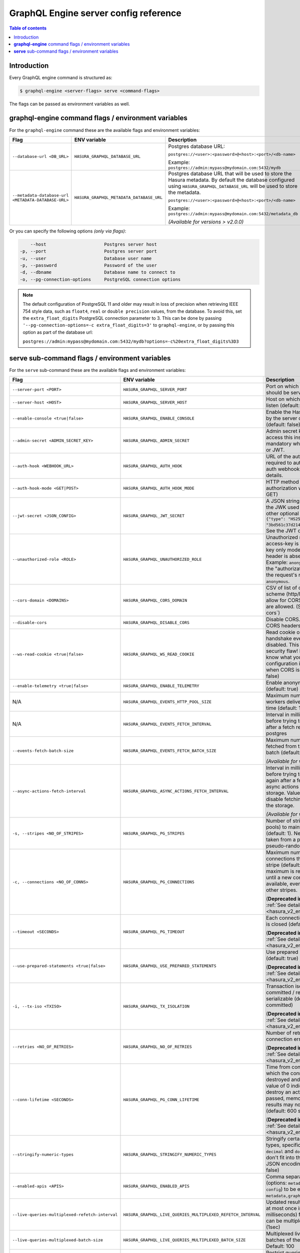 .. meta::
   :description: Hasura GraphQL engine server config reference (Flags/Environment variables)
   :keywords: hasura, docs, deployment, server, config, flags, env vars, environment variables

.. _server_flag_reference:

GraphQL Engine server config reference
======================================

.. contents:: Table of contents
  :backlinks: none
  :depth: 1
  :local:

Introduction
------------

Every GraphQL engine command is structured as:

.. code-block:: bash

   $ graphql-engine <server-flags> serve <command-flags>

The flags can be passed as environment variables as well.

**graphql-engine** command flags / environment variables
--------------------------------------------------------

For the ``graphql-engine`` command these are the available flags and environment variables:


.. list-table::
   :header-rows: 1
   :widths: 15 20 30

   * - Flag
     - ENV variable
     - Description

   * - ``--database-url <DB_URL>``
     - ``HASURA_GRAPHQL_DATABASE_URL``
     - Postgres database URL:

       ``postgres://<user>:<password>@<host>:<port>/<db-name>``

       Example: ``postgres://admin:mypass@mydomain.com:5432/mydb``

   * - ``--metadata-database-url <METADATA-DATABASE-URL>``
     - ``HASURA_GRAPHQL_METADATA_DATABASE_URL``
     - Postgres database URL that will be used to store the Hasura metadata. By default the database configured using ``HASURA_GRAPHQL_DATABASE_URL``
       will be used to store the metadata.

       ``postgres://<user>:<password>@<host>:<port>/<db-name>``

       Example: ``postgres://admin:mypass@mydomain.com:5432/metadata_db``

       *(Available for versions > v2.0.0)*

Or you can specify the following options *(only via flags)*:

.. code-block:: none

      --host                      Postgres server host
  -p, --port                      Postgres server port
  -u, --user                      Database user name
  -p, --password                  Password of the user
  -d, --dbname                    Database name to connect to
  -o, --pg-connection-options     PostgreSQL connection options

.. note::

   The default configuration of PostgreSQL 11 and older may result in loss of
   precision when retrieving IEEE 754 style data, such as ``float4``, ``real``
   or ``double precision`` values, from the database.  To avoid this, set the
   ``extra_float_digits`` PostgreSQL connection parameter to 3.  This can be
   done by passing ``'--pg-connection-options=-c extra_float_digits=3'`` to
   ``graphql-engine``, or by passing this option as part of the database url:

   ``postgres://admin:mypass@mydomain.com:5432/mydb?options=-c%20extra_float_digits%3D3``

.. _command-flags:

**serve** sub-command flags / environment variables
---------------------------------------------------

For the ``serve`` sub-command these are the available flags and environment variables:

.. list-table::
   :header-rows: 1
   :widths: 15 20 30

   * - Flag
     - ENV variable
     - Description

   * - ``--server-port <PORT>``
     - ``HASURA_GRAPHQL_SERVER_PORT``
     - Port on which graphql-engine should be served (default: 8080)

   * - ``--server-host <HOST>``
     - ``HASURA_GRAPHQL_SERVER_HOST``
     - Host on which graphql-engine will listen (default: ``*``)

   * - ``--enable-console <true|false>``
     - ``HASURA_GRAPHQL_ENABLE_CONSOLE``
     - Enable the Hasura Console (served by the server on ``/`` and ``/console``) (default: false)

   * - ``--admin-secret <ADMIN_SECRET_KEY>``
     - ``HASURA_GRAPHQL_ADMIN_SECRET``
     - Admin secret key, required to access this instance. This is mandatory
       when you use webhook or JWT.

   * - ``--auth-hook <WEBHOOK_URL>``
     - ``HASURA_GRAPHQL_AUTH_HOOK``
     - URL of the authorization webhook required to authorize requests.
       See auth webhooks docs for more details.

   * - ``--auth-hook-mode <GET|POST>``
     - ``HASURA_GRAPHQL_AUTH_HOOK_MODE``
     - HTTP method to use for the authorization webhook (default: GET)

   * - ``--jwt-secret <JSON_CONFIG>``
     - ``HASURA_GRAPHQL_JWT_SECRET``
     - A JSON string containing type and the JWK used for verifying (and other
       optional details).
       Example: ``{"type": "HS256", "key": "3bd561c37d214b4496d09049fadc542c"}``.
       See the JWT docs for more details.

   * - ``--unauthorized-role <ROLE>``
     - ``HASURA_GRAPHQL_UNAUTHORIZED_ROLE``
     - Unauthorized role, used when access-key is not sent in access-key only
       mode or the ``Authorization`` header is absent in JWT mode.
       Example: ``anonymous``. Now whenever the "authorization" header is
       absent, the request's role will default to ``anonymous``.

   * - ``--cors-domain <DOMAINS>``
     - ``HASURA_GRAPHQL_CORS_DOMAIN``
     - CSV of list of domains, incuding scheme (http/https) and port, to allow for CORS. Wildcard
       domains are allowed. (See :ref:`configure-cors`)

   * - ``--disable-cors``
     - ``HASURA_GRAPHQL_DISABLE_CORS``
     - Disable CORS. Do not send any CORS headers on any request.

   * - ``--ws-read-cookie <true|false>``
     - ``HASURA_GRAPHQL_WS_READ_COOKIE``
     - Read cookie on WebSocket initial handshake even when CORS is disabled.
       This can be a potential security flaw! Please make sure you know what
       you're doing. This configuration is only applicable when CORS is disabled.
       (default: false)

   * - ``--enable-telemetry <true|false>``
     - ``HASURA_GRAPHQL_ENABLE_TELEMETRY``
     - Enable anonymous telemetry (default: true)

   * - N/A
     - ``HASURA_GRAPHQL_EVENTS_HTTP_POOL_SIZE``
     - Maximum number of concurrent http workers delivering events at any time (default: 100)

   * - N/A
     - ``HASURA_GRAPHQL_EVENTS_FETCH_INTERVAL``
     - Interval in milliseconds to sleep before trying to fetch events again after a fetch
       returned no events from postgres

   * - ``--events-fetch-batch-size``
     - ``HASURA_GRAPHQL_EVENTS_FETCH_BATCH_SIZE``
     - Maximum number of events to be fetched from the DB in a single batch (default: 100)

       *(Available for versions > v2.0.0)*

   * - ``--async-actions-fetch-interval``
     - ``HASURA_GRAPHQL_ASYNC_ACTIONS_FETCH_INTERVAL``
     - Interval in milliseconds to sleep before trying to fetch async actions again after a fetch
       returned no async actions from metadata storage. Value ``0`` implies completely disable fetching
       async actions from the storage.

       *(Available for versions > v2.0.0)*

   * - ``-s, --stripes <NO_OF_STRIPES>``
     - ``HASURA_GRAPHQL_PG_STRIPES``
     - Number of stripes (distinct sub-pools) to maintain with Postgres (default: 1).
       New connections will be taken from a particular stripe pseudo-randomly.

   * - ``-c, --connections <NO_OF_CONNS>``
     - ``HASURA_GRAPHQL_PG_CONNECTIONS``
     - Maximum number of Postgres connections that can be opened per stripe (default: 50).
       When the maximum is reached we will block until a new connection becomes available,
       even if there is capacity in other stripes.

       (**Deprecated in versions > v2.0.0**. :ref:`See details <hasura_v2_env_changes>`)

   * - ``--timeout <SECONDS>``
     - ``HASURA_GRAPHQL_PG_TIMEOUT``
     - Each connection's idle time before it is closed (default: 180 sec)

       (**Deprecated in versions > v2.0.0**. :ref:`See details <hasura_v2_env_changes>`)

   * - ``--use-prepared-statements <true|false>``
     - ``HASURA_GRAPHQL_USE_PREPARED_STATEMENTS``
     - Use prepared statements for queries (default: true)

       (**Deprecated in versions > v2.0.0**. :ref:`See details <hasura_v2_env_changes>`)

   * - ``-i, --tx-iso <TXISO>``
     - ``HASURA_GRAPHQL_TX_ISOLATION``
     - Transaction isolation. read-committed / repeatable-read / serializable (default: read-committed)

       (**Deprecated in versions > v2.0.0**. :ref:`See details <hasura_v2_env_changes>`)

   * - ``--retries <NO_OF_RETRIES>``
     - ``HASURA_GRAPHQL_NO_OF_RETRIES``
     - Number of retries if Postgres connection error occurs (default: 1)

       (**Deprecated in versions > v2.0.0**. :ref:`See details <hasura_v2_env_changes>`)

   * - ``--conn-lifetime <SECONDS>``
     - ``HASURA_GRAPHQL_PG_CONN_LIFETIME``
     - Time from connection creation after which the connection should be destroyed and a new one created.
       A value of 0 indicates we should never destroy an active connection. If 0 is passed, memory from large query
       results may not be reclaimed. (default: 600 sec)

       (**Deprecated in versions > v2.0.0**. :ref:`See details <hasura_v2_env_changes>`)

   * - ``--stringify-numeric-types``
     - ``HASURA_GRAPHQL_STRINGIFY_NUMERIC_TYPES``
     - Stringify certain Postgres numeric types, specifically ``bigint``, ``numeric``, ``decimal`` and
       ``double precision`` as they don't fit into the ``IEEE-754`` spec for JSON encoding-decoding.
       (default: false)

   * - ``--enabled-apis <APIS>``
     - ``HASURA_GRAPHQL_ENABLED_APIS``
     - Comma separated list of APIs (options: ``metadata``, ``graphql``, ``pgdump``, ``config``) to be enabled.
       (default: ``metadata,graphql,pgdump,config``)

   * - ``--live-queries-multiplexed-refetch-interval``
     - ``HASURA_GRAPHQL_LIVE_QUERIES_MULTIPLEXED_REFETCH_INTERVAL``
     - Updated results (if any) will be sent at most once in this interval (in milliseconds) for live queries
       which can be multiplexed. Default: 1000 (1sec)

   * - ``--live-queries-multiplexed-batch-size``
     - ``HASURA_GRAPHQL_LIVE_QUERIES_MULTIPLEXED_BATCH_SIZE``
     - Multiplexed live queries are split into batches of the specified size. Default: 100

   * - ``--enable-allowlist``
     - ``HASURA_GRAPHQL_ENABLE_ALLOWLIST``
     - Restrict queries allowed to be executed by the GraphQL engine to those that are part of the configured
       allow-list. Default: ``false``

   * - ``--console-assets-dir``
     - ``HASURA_GRAPHQL_CONSOLE_ASSETS_DIR``
     - Set the value to ``/srv/console-assets`` for the console to load assets from the server itself
       instead of CDN

   * - ``--enabled-log-types``
     - ``HASURA_GRAPHQL_ENABLED_LOG_TYPES``
     - Set the enabled log types. This is a comma-separated list of log-types to
       enable. Default: ``startup, http-log, webhook-log, websocket-log``. See
       :ref:`log types <log-types>` for more details.

   * - ``--log-level``
     - ``HASURA_GRAPHQL_LOG_LEVEL``
     - Set the logging level. Default: ``info``. Options: ``debug``, ``info``,
       ``warn``, ``error``.

   * - ``--dev-mode``
     - ``HASURA_GRAPHQL_DEV_MODE``
     - Set dev mode for GraphQL requests; include the ``internal`` key in the errors extensions of the response (if required).

       *(Available for versions > v1.2.0)*

   * - ``--admin-internal-errors``
     - ``HASURA_GRAPHQL_ADMIN_INTERNAL_ERRORS``
     - Include the ``internal`` key in the errors extensions of the response for GraphQL requests with the admin role (if required).

       *(Available for versions > v1.2.0)*

   * - ``--enable-remote-schema-permissions``
     - ``HASURA_GRAPHQL_ENABLE_REMOTE_SCHEMA_PERMISSIONS``
     - Enable remote schema permissions (default: ``false``)

       *(Available for versions > v2.0.0)*

   * - ``--infer-function-permissions``
     - ``HASURA_GRAPHQL_INFER_FUNCTION_PERMISSIONS``
     - When the ``--infer-function-permissions`` flag is set to ``false``, a function ``f``, stable, immutable or volatile is
       only exposed for a role ``r`` if there is a permission defined on the function ``f`` for the role ``r``, creating a
       function permission will only be allowed if there is a select permission on the table type.

       When the ``--infer-function-permissions`` flag is set to ``true`` or the flag is omitted (defaults to ``true``), the
       permission of the function is inferred from the select permissions from the target table of the function, only for
       stable/immutable functions. Volatile functions are not exposed to any of the roles in this case.

       *(Available for versions > v2.0.0)*

   * - ``--schema-sync-poll-interval``
     - ``HASURA_GRAPHQL_SCHEMA_SYNC_POLL_INTERVAL``
     - Interval to poll metadata storage for updates in milliseconds - Default 1000 (1s) - Set to 0 to disable.

       *(Available for versions > v2.0.0)*

   * - ``--experimental-features``
     - ``HASURA_GRAPHQL_EXPERIMENTAL_FEATURES``
     - List of experimental features to be enabled. A comma separated value is expected. Options: ``inherited_roles``.

       *(Available for versions > v2.0.0)*

   * - ``--graceful-shutdown-timeout``
     - ``HASURA_GRAPHQL_GRACEFUL_SHUTDOWN_TIMEOUT``
     - Timeout (in seconds) to wait for the in-flight events (event triggers and scheduled triggers) and async actions to complete before the
       server shuts down completely (default: 60 seconds). If the in-flight events are not completed within the
       timeout, those events are marked as pending.

       *(Available for versions > v2.0.0)*

   * - ``--enable-maintenance-mode``
     - ``HASURA_GRAPHQL_ENABLE_MAINTENANCE_MODE``
     - Disable updating of metadata on the server (default: ``false``)

       *(Available for versions > v2.0.0)*

   * - ``--websocket-compression``
     - ``HASURA_GRAPHQL_CONNECTION_COMPRESSION``
     - Enable WebSocket permessage-deflate compression (default: false)

       *(Available for versions > v2.0.0)*

   * - ``--websocket-keepalive <SECONDS>``
     - ``HASURA_GRAPHQL_WEBSOCKET_KEEPALIVE``
     - Used to set the ``Keep Alive`` delay for client that use the ``subscription-transport-ws`` (Apollo) protocol.
       For ``graphql-ws`` clients the graphql-engine sends ``PING`` messages instead.

       (default: ``5``)

       *(Available for versions > v2.0.0)*
    
   * - ``--websocket-connection-init-timeout <SECONDS>``
     - ``HASURA_GRAPHQL_WEBSOCKET_CONNECTION_INIT_TIMEOUT``
     - Used to set the connection initialisation timeout for ``graphql-ws`` clients. This is ignored
       for ``subscription-transport-ws`` (Apollo) clients.

       (default: ``3``)

.. note::

  When the equivalent flags for environment variables are used, the flags will take precedence.

